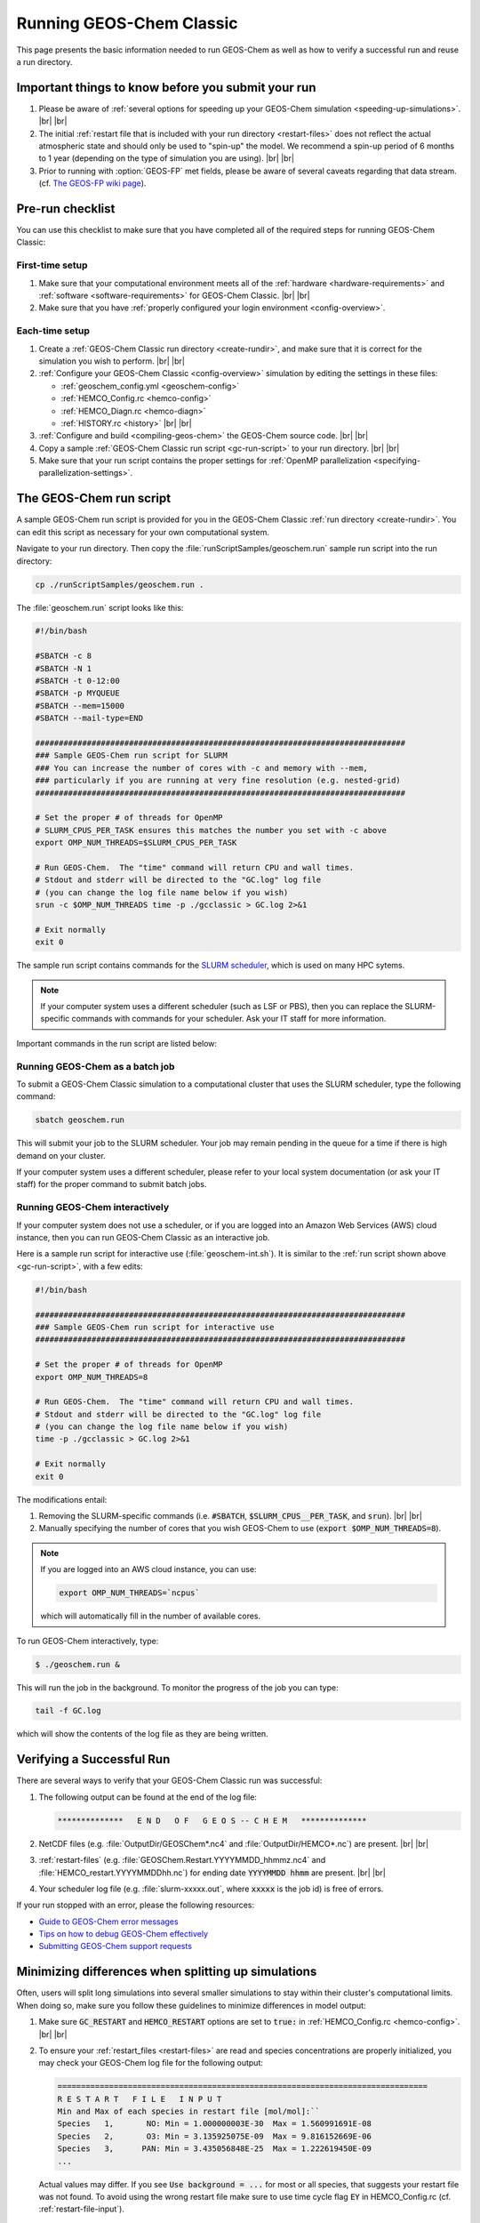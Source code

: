 .. |br| raw:: html

   <br/>

.. _running-gc:

#########################
Running GEOS-Chem Classic
#########################

This page presents the basic information needed to run GEOS-Chem as well
as how to verify a successful run and reuse a run directory.

.. _important-things:

===================================================
Important things to know before you submit your run
===================================================

#. Please be aware of :ref:`several options for speeding up your
   GEOS-Chem simulation <speeding-up-simulations>`. |br|
   |br|

#. The initial :ref:`restart file that is included with your run
   directory <restart-files>` does not reflect the actual
   atmospheric state and should only be used to "spin-up" the
   model. We recommend a spin-up period of 6 months to 1 year
   (depending on the type of simulation you are using). |br|
   |br|

#. Prior to running with :option:`GEOS-FP` met fields, please be aware
   of several caveats regarding that data stream. (cf. `The GEOS-FP
   wiki page <http://wiki.geos-chem.org./GEOS-FP>`_).

.. _pre-run-checklist:

=================
Pre-run checklist
=================

You can use this checklist to make sure that you have completed all of
the required steps for running GEOS-Chem Classic:

.. _one-time-setup:

First-time setup
-----------------

#. Make sure that your computational environment meets all of the
   :ref:`hardware <hardware-requirements>` and
   :ref:`software <software-requirements>` for GEOS-Chem Classic. |br|
   |br|

#. Make sure that you have :ref:`properly configured your
   login environment <config-overview>`.

.. _each-time-setup:

Each-time setup
----------------

#. Create a :ref:`GEOS-Chem Classic run directory <create-rundir>`,
   and make sure that it is correct for the simulation you wish to
   perform. |br|
   |br|

#. :ref:`Configure your GEOS-Chem Classic <config-overview>`
   simulation by editing the settings in these files:

   - :ref:`geoschem_config.yml <geoschem-config>`
   - :ref:`HEMCO_Config.rc <hemco-config>`
   - :ref:`HEMCO_Diagn.rc <hemco-diagn>`
   - :ref:`HISTORY.rc <history>` |br|
     |br|

#. :ref:`Configure and build <compiling-geos-chem>` the GEOS-Chem
   source code. |br|
   |br|

#. Copy a sample :ref:`GEOS-Chem Classic run script <gc-run-script>` to
   your run directory. |br|
   |br|

#. Make sure that your run script contains the proper settings for
   :ref:`OpenMP parallelization <specifying-parallelization-settings>`.

.. _gc-run-script:

=========================
The GEOS-Chem run script
=========================

A sample GEOS-Chem run script is provided for you in the GEOS-Chem
Classic :ref:`run directory <create-rundir>`.  You can edit this
script as necessary for your own computational system.

Navigate to your run directory.  Then copy the
:file:`runScriptSamples/geoschem.run` sample run script into the run directory:

.. code-block:: console

   cp ./runScriptSamples/geoschem.run .

The :file:`geoschem.run` script looks like this:

.. code-block:: bash

   #!/bin/bash

   #SBATCH -c 8
   #SBATCH -N 1
   #SBATCH -t 0-12:00
   #SBATCH -p MYQUEUE
   #SBATCH --mem=15000
   #SBATCH --mail-type=END

   ###############################################################################
   ### Sample GEOS-Chem run script for SLURM
   ### You can increase the number of cores with -c and memory with --mem,
   ### particularly if you are running at very fine resolution (e.g. nested-grid)
   ###############################################################################

   # Set the proper # of threads for OpenMP
   # SLURM_CPUS_PER_TASK ensures this matches the number you set with -c above
   export OMP_NUM_THREADS=$SLURM_CPUS_PER_TASK

   # Run GEOS-Chem.  The "time" command will return CPU and wall times.
   # Stdout and stderr will be directed to the "GC.log" log file
   # (you can change the log file name below if you wish)
   srun -c $OMP_NUM_THREADS time -p ./gcclassic > GC.log 2>&1

   # Exit normally
   exit 0

The sample run script contains commands for the `SLURM scheduler
<https://slurm.schedmd.com/documentation.html>`_, which is used on
many HPC sytems.

.. note::

   If your computer system uses a different scheduler (such as LSF or
   PBS), then you can replace the SLURM-specific commands with
   commands for your scheduler.  Ask your IT staff for more
   information.

Important commands in the run script are listed below:

.. option:: #SBATCH -c 8

   Tells SLURM to request 8 computational cores.

.. option:: #SBATCH -N 1

   Tells SLURM to request 1 computational node.

   .. important::

      GEOS-Chem Classic uses `OpenMP
      <https://wiki.geos-chem.org/Parallelizing_GEOS-Chem>`_, which is
      a  shared-memory parallelization model.  Using OpenMP limits
      GEOS-Chem Classic to one computational node.

.. option:: #SBATCH -t 0-12:00

   Tells SLURM to request 12 hours of computational time.  The format
   is :code:`D-hh:mm` or (:code:`days-hours:minutes`).

.. option:: #SBATCH -p MYQUEUE

   Tells SLURM to run GEOS-Chem Classic in the computational partition
   named :code:`MYQUEUE`.  Ask your IT staff for a list of the
   available partitions on your system.

.. option:: #SBATCH --mem=15000

   Tells SLURM to reserve 15000 MB (15 GB) of memory for the
   simulation.

.. option:: #SBATCH --mail-type=END

   Tells SLURM to send an email upon completion (successful or
   unsuccesful) of the simulation.

.. option:: export OMP_NUM_THREADS=$SLURM_CPUS_PER_TASK

   Specifies how many computational cores that GEOS-Chem Classic
   should use.  The environment variable :envvar:`SLURM_CPUS_PER_TASK`
   will fill in the number of cores requested
   (in this example, we used :code:`#SBATCH -c 8`, which requests 8
   cores).

.. option:: srun -c $OMP_NUM_THREADS

   Tells SLURM to run the GEOS-Chem Classic executable using the
   number of cores specified in :option:`OMP_NUM_THREADS`.

.. option:: time -p ./gcclassic > GC.log 2>&1

   Executes the GEOS-Chem Classic executable and pipes the output
   (both stdout and stderr streams) to a file named :file:`GC.log`.

   The :code:`time -p` command will print the amount of time (both CPU
   time and wall time) that the simulation took to complete to the end
   of :file:`GC.log`.

.. _running-gc-batch:

Running GEOS-Chem as a batch job
--------------------------------
To submit a GEOS-Chem Classic simulation to a computational cluster
that uses the SLURM scheduler, type the following command:

.. code-block:: console

   sbatch geoschem.run

This will submit your job to the SLURM scheduler.  Your job may remain
pending in the queue for a time if there is high demand on your cluster.

If your computer system uses a different scheduler, please refer to
your local system documentation (or ask your IT staff) for the proper
command to submit batch jobs.

.. _running-gc-interactive:

Running GEOS-Chem interactively
-------------------------------

If your computer system does not use a scheduler, or if you are logged
into an Amazon Web Services (AWS) cloud instance, then you can run
GEOS-Chem Classic as an interactive job.

Here is a sample run script for interactive use
(:file:`geoschem-int.sh`).   It is similar to the
:ref:`run script shown above <gc-run-script>`, with a few edits:

.. code-block:: bash

   #!/bin/bash

   ###############################################################################
   ### Sample GEOS-Chem run script for interactive use
   ###############################################################################

   # Set the proper # of threads for OpenMP
   export OMP_NUM_THREADS=8

   # Run GEOS-Chem.  The "time" command will return CPU and wall times.
   # Stdout and stderr will be directed to the "GC.log" log file
   # (you can change the log file name below if you wish)
   time -p ./gcclassic > GC.log 2>&1

   # Exit normally
   exit 0

The modifications entail:

#. Removing the SLURM-specific commands (i.e. :code:`#SBATCH`,
   :code:`$SLURM_CPUS__PER_TASK`, and :code:`srun`). |br|
   |br|

#. Manually specifying the number of cores that you wish GEOS-Chem to
   use (:code:`export $OMP_NUM_THREADS=8`).

.. note::

   If you are logged into an AWS cloud instance, you can use:

   .. code-block:: bash

      export OMP_NUM_THREADS=`ncpus`

   which will automatically fill in the number of available cores.

To run GEOS-Chem interactively, type:

.. code-block:: console

   $ ./geoschem.run &

This will run the job in the background.  To monitor the progress of
the job you can type:

.. code-block:: console

   tail -f GC.log

which will show the contents of the log file as they are being written.

.. _verifying-a-successful-run:

==========================
Verifying a Successful Run
==========================

There are several ways to verify that your GEOS-Chem Classic run was
successful:

#. The following output can be found at the end of the log file:

   .. code-block:: console

      **************   E N D   O F   G E O S -- C H E M   **************

#. NetCDF files (e.g. :file:`OutputDir/GEOSChem*.nc4` and
   :file:`OutputDir/HEMCO*.nc`) are present. |br|
   |br|

#. :ref:`restart-files`
   (e.g. :file:`GEOSChem.Restart.YYYYMMDD_hhmmz.nc4` and
   :file:`HEMCO_restart.YYYYMMDDhh.nc`) for ending date
   :code:`YYYYMMDD hhmm` are present. |br|
   |br|

#. Your scheduler log file (e.g. :file:`slurm-xxxxx.out`, where
   :code:`xxxxx` is the job id) is free of errors.

If your run stopped with an error, please the following resources:

-  `Guide to GEOS-Chem error
   messages <Guide_to_GEOS-Chem_error_messages>`__
-  `Tips on how to debug GEOS-Chem
   effectively <GEOS-Chem_coding_and_debugging#GEOS-Chem_debugging_tips>`__
-  `Submitting GEOS-Chem support
   requests <Submitting_GEOS-Chem_support_requests>`__

.. _minimizing-differences:

====================================================
Minimizing differences when splitting up simulations
====================================================

Often, users will split long simulations into several smaller
simulations to stay within their cluster's computational limits. When
doing so, make sure you follow these guidelines to minimize differences
in model output:

#. Make sure :code:`GC_RESTART` and :code:`HEMCO_RESTART` options are
   set to :code:`true:` in :ref:`HEMCO_Config.rc <hemco-config>`. |br|
   |br|

#. To ensure your :ref:`restart_files <restart-files>` are read and
   species concentrations are properly initialized, you may check your
   GEOS-Chem log file for the following output:

   .. code-block:: console

      ===============================================================================
      R E S T A R T   F I L E   I N P U T
      Min and Max of each species in restart file [mol/mol]:``
      Species   1,       NO: Min = 1.000000003E-30  Max = 1.560991691E-08
      Species   2,       O3: Min = 3.135925075E-09  Max = 9.816152669E-06
      Species   3,      PAN: Min = 3.435056848E-25  Max = 1.222619450E-09
      ...

   Actual values may differ. If you see :code:`Use background = ...` for
   most or all species, that suggests your restart file was not found. To
   avoid using the wrong restart file make sure to use time cycle flag
   :code:`EY` in HEMCO_Config.rc (cf. :ref:`restart-file-input`).

.. _speeding-up-simulations:

=========================================
Speeding up GEOS-Chem Classic simulations
=========================================

GEOS-Chem Classic performance is continuously monitored by the
`GEOS-Chem Support Team
<http://wiki.geos-chem.org/GEOS-Chem_Support_Team>`_ by means of
benchmark simulations and ad-hoc timing tests. It has been shown that
running GEOS-Chem with
`recommended timesteps
<https://wiki.geos-chem.org/Centralized_chemistry_time_step#Optimal_Configuration>`_
from
`Philip et al. (2016)
<https://gmd.copernicus.org/articles/9/1683/2016/gmd-9-1683-2016.html>`_
can increase run times by approximately a factor of 2.  To speed up
GEOS-Chem Classic simulations, users may choose to use any of the
following options.

.. _use-coarser-timesteps:

Use coarser timesteps
---------------------

As :ref:`discussed previously <gc-yml-timesteps>`, the default
timesteps for GEOS-Chem Classic are 600 seconds for dynamics, and 1200
seconds for chemistry and emissions.  You can experiment with using
coarser timesteps (such as 1800 seconds for dynamics and 3600 seconds
for emissions & chemistry).

.. attention::

   For nested-grid simulations, you might not be able to use coarser
   timesteps, or else the Courant limit in transport will be violated.

.. _turn-off-diagnostics:

Turn off unwanted diagnostics
-----------------------------

Several diagnostics are turned on by default in :ref:`the HISTORY.rc
<history>` configuration file.  The more diagnostics that are turned
on, the more I/O operations need to be done, resulting in longer
simulation execution times.  Disabling diagnostics that you do not
wish to archive can result in a faster simulation.

.. _disable-debug-options:

Disable debugging options when building GEOS-Chem
-------------------------------------------------

If you previously configured GEOS-Chem with the :
:option:`CMAKE_BUILD_TYPE` option set to :envvar:`Debug`, then several
run-time debugging checks will be activated.  These include:

- Checking for array-out-of-bounds errors
- Checking for floating-point math exceptions (e.g. div-by-zero)
- Disabling compiler optimizations

These options can be useful in detecting errors in your GEOS-Chem
Classic simulation, but result in a much slower simulation.  If you
plan on running a long Classic simulation, make sure that
you :ref:`configure and build GEOS-Chem Classic <compile-geos-chem>`
so that :option:`CMAKE_BUILD_TYPE` is set to :envvar:`Release`.

.. _further_reading:

===============
Further reading
===============

#. `SLURM manual <https://slurm.schedmd.com/documentation.html>`__
#. `LSF user manual
   (LLNL) <https://hpc.llnl.gov/banks-jobs/running-jobs/lsf-user-manual>`__
#. `Learn to use PBS Pro job scheduler
   (LearnScientificProgramming.io) <https://learn.scientificprogramming.io/learn-to-use-pbs-pro-job-scheduler-ffd9c0ad680d>`__
#. `Guide to GEOS-Chem performance <Guide_to_GEOS-Chem_performance>`__
